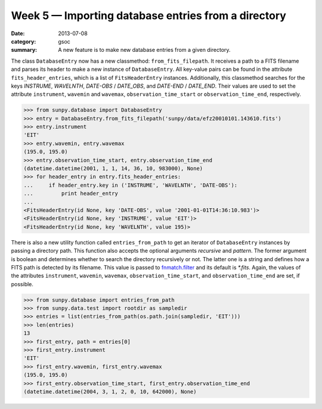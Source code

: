 Week 5 — Importing database entries from a directory
====================================================
:date: 2013-07-08
:category: gsoc
:summary: A new feature is to make new database entries from a given
          directory.

The class ``DatabaseEntry`` now has a new classmethod:
``from_fits_filepath``. It receives a path to a FITS filename and parses
its header to make a new instance of ``DatabaseEntry``. All key-value
pairs can be found in the attribute ``fits_header_entries``, which is a
list of ``FitsHeaderEntry`` instances. Additionally, this classmethod
searches for the keys *INSTRUME*, *WAVELNTH*, *DATE-OBS* / *DATE_OBS*, and
*DATE-END* / *DATE_END*. Their values are used to set the attribute
``instrument``, ``wavemin`` and ``wavemax``, ``observation_time_start``
or ``observation_time_end``, respectively.

.. code-block:: pycon

    >>> from sunpy.database import DatabaseEntry
    >>> entry = DatabaseEntry.from_fits_filepath('sunpy/data/efz20010101.143610.fits')
    >>> entry.instrument
    'EIT'
    >>> entry.wavemin, entry.wavemax
    (195.0, 195.0)
    >>> entry.observation_time_start, entry.observation_time_end
    (datetime.datetime(2001, 1, 1, 14, 36, 10, 983000), None)
    >>> for header_entry in entry.fits_header_entries:
    ...     if header_entry.key in ('INSTRUME', 'WAVELNTH', 'DATE-OBS'):
    ...         print header_entry
    ... 
    <FitsHeaderEntry(id None, key 'DATE-OBS', value '2001-01-01T14:36:10.983')>
    <FitsHeaderEntry(id None, key 'INSTRUME', value 'EIT')>
    <FitsHeaderEntry(id None, key 'WAVELNTH', value 195)>

There is also a new utility function called ``entries_from_path`` to get
an iterator of ``DatabaseEntry`` instances by passing a directory path.
This function also accepts the optional arguments `recursive` and
`pattern`. The former argument is boolean and determines whether to search
the directory recursively or not. The latter one is a string and defines
how a FITS path is detected by its filename. This value is passed to
`fnmatch.filter <http://docs.python.org/2.7/library/fnmatch.html#fnmatch.filter>`_
and its default is *\*.fits*. Again, the values of the attributes
``instrument``, ``wavemin``, ``wavemax``, ``observation_time_start``, and
``observation_time_end`` are set, if possible.

.. code-block:: pycon

    >>> from sunpy.database import entries_from_path
    >>> from sunpy.data.test import rootdir as sampledir
    >>> entries = list(entries_from_path(os.path.join(sampledir, 'EIT')))
    >>> len(entries)
    13
    >>> first_entry, path = entries[0]
    >>> first_entry.instrument
    'EIT'
    >>> first_entry.wavemin, first_entry.wavemax
    (195.0, 195.0)
    >>> first_entry.observation_time_start, first_entry.observation_time_end
    (datetime.datetime(2004, 3, 1, 2, 0, 10, 642000), None)
